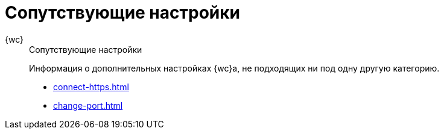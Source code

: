 :page-layout: home

= Сопутствующие настройки

[tabs]
====
{wc}::
+
.Сопутствующие настройки
****
Информация о дополнительных настройках {wc}а, не подходящих ни под одну другую категорию.

* xref:connect-https.adoc[]
* xref:change-port.adoc[]
// * xref:cards.adoc[Больше подробностей в навигационном меню слева...]
****
====
